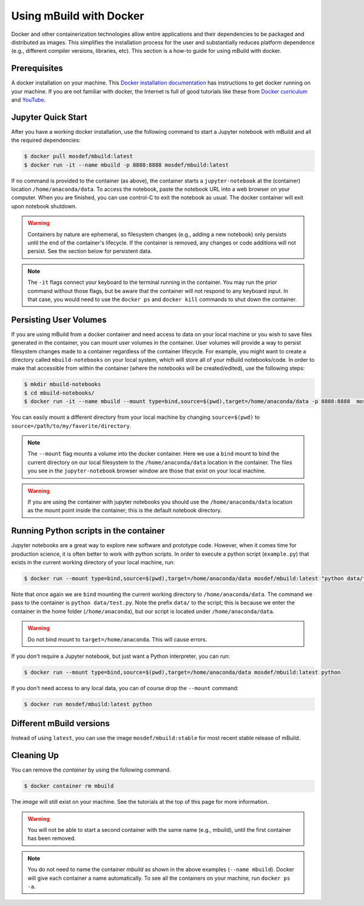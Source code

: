 Using mBuild with Docker
========================

Docker and other containerization technologies allow entire applications
and their dependencies to be packaged and distributed as images. This
simplifies the installation process for the user and substantially
reduces platform dependence (e.g., different compiler versions, libraries,
etc). This section is a how-to guide for using mBuild with docker.

Prerequisites
-------------
A docker installation on your machine. This
`Docker installation documentation <https://docs.docker.com/get-docker/>`_ has instructions to get docker running on your machine.
If you are not familiar with docker, the Internet is full of good tutorials like these from
`Docker curriculum <https://docker-curriculum.com/>`_ and
`YouTube <https://www.youtube.com/watch?v=zJ6WbK9zFpI&feature=youtu.be>`_.

Jupyter Quick Start
-------------------
After you have a working docker installation, use the following command to
start a Jupyter notebook with mBuild and all the required dependencies:

.. code-block:: bash

    $ docker pull mosdef/mbuild:latest
    $ docker run -it --name mbuild -p 8888:8888 mosdef/mbuild:latest

If no command is provided to the container (as above), the container starts a
``jupyter-notebook`` at the (container) location ``/home/anaconda/data``.
To access the notebook, paste the notebook URL into a web browser on your
computer. When you are finished, you can use control-C to exit the notebook
as usual. The docker container will exit upon notebook shutdown.

.. warning::

    Containers by nature are ephemeral, so filesystem changes (e.g., adding
    a new notebook) only persists until the end of the container's lifecycle.
    If the container is removed, any changes or code additions will not persist.
    See the section below for persistent data.

.. note::

    The ``-it`` flags connect your keyboard to the terminal running in the
    container. You may run the prior command without those flags, but be
    aware that the container will not respond to any keyboard input. In
    that case, you would need to use the ``docker ps`` and ``docker kill``
    commands to shut down the container.


Persisting User Volumes
-----------------------
If you are using mBuild from a docker container and need access to data
on your local machine or you wish to save files generated in the container,
you can mount user volumes in the container. User volumes will provide a way
to persist filesystem changes made to a container regardless of the container
lifecycle. For example, you might want to create a directory called
``mbuild-notebooks`` on your local system, which will store all of your mBuild
notebooks/code. In order to make that accessible from within the container
(where the notebooks will be created/edited), use the following steps:

.. code-block:: bash

    $ mkdir mbuild-notebooks
    $ cd mbuild-notebooks/
    $ docker run -it --name mbuild --mount type=bind,source=$(pwd),target=/home/anaconda/data -p 8888:8888  mosdef/mbuild:latest

You can easily mount a different directory from your local machine by changing
``source=$(pwd)`` to ``source=/path/to/my/favorite/directory``.

.. note::

    The ``--mount`` flag mounts a volume into the docker container. Here we
    use a ``bind`` mount to bind the current directory on our local filesystem
    to the ``/home/anaconda/data`` location in the container. The files you see
    in the ``jupyter-notebook`` browser window are those that exist on your
    local machine.

.. warning::

    If you are using the container with jupyter notebooks you should use
    the ``/home/anaconda/data`` location as the mount point inside the container;
    this is the default notebook directory.

Running Python scripts in the container
---------------------------------------
Jupyter notebooks are a great way to explore new software and prototype
code. However, when it comes time for production science, it is often
better to work with python scripts. In order to execute a python script
(``example.py``) that exists in the current working directory of your
local machine, run:

.. code-block:: bash

    $ docker run --mount type=bind,source=$(pwd),target=/home/anaconda/data mosdef/mbuild:latest "python data/test.py"

Note that once again we are ``bind`` mounting the current working directory
to ``/home/anaconda/data``. The command we pass to the container is
``python data/test.py``. Note the prefix ``data/`` to the script; this is because
we enter the container in the home folder (``/home/anaconda``), but our script
is located under ``/home/anaconda/data``.

.. warning::

    Do not bind mount to ``target=/home/anaconda``. This will cause errors.


If you don't require a Jupyter notebook, but just want a Python interpreter,
you can run:

.. code-block:: bash

    $ docker run --mount type=bind,source=$(pwd),target=/home/anaconda/data mosdef/mbuild:latest python

If you don't need access to any local data, you can of course drop the
``--mount`` command:

.. code-block:: bash

    $ docker run mosdef/mbuild:latest python


Different mBuild versions
-------------------------
Instead of using ``latest``, you can use the image ``mosdef/mbuild:stable``
for most recent stable release of mBuild.

Cleaning Up
-----------
You can remove the *container* by using the following command.

.. code-block:: bash

    $ docker container rm mbuild

The *image* will still exist on your machine. See the tutorials at the
top of this page for more information.

.. warning::

    You will not be able to start a second container with the same name
    (e.g., mbuild), until the first container has been removed.

.. note::

    You do not need to name the container `mbuild` as shown in the above
    examples (``--name mbuild``). Docker will give each container a name
    automatically. To see all the containers on your machine, run
    ``docker ps -a``.
